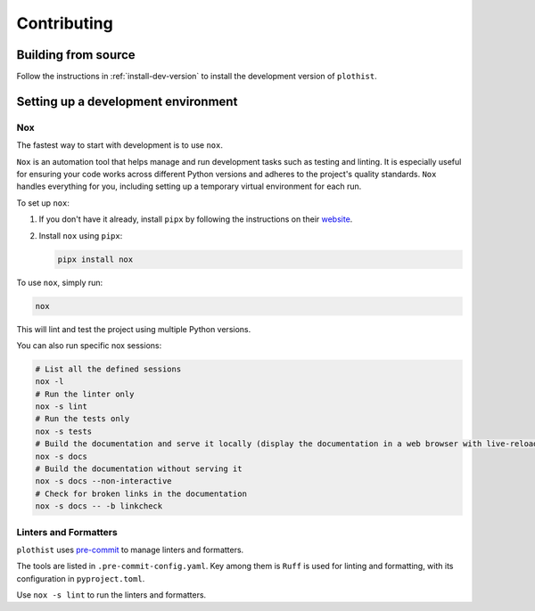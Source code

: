 .. _contributing:

============
Contributing
============

Building from source
====================

Follow the instructions in :ref:`install-dev-version` to install the development version of ``plothist``.

Setting up a development environment
====================================

Nox
---

The fastest way to start with development is to use ``nox``.

``Nox`` is an automation tool that helps manage and run development tasks such as testing and linting.
It is especially useful for ensuring your code works across different Python versions and adheres to the project's quality standards.
``Nox`` handles everything for you, including setting up a temporary virtual environment for each run.

To set up ``nox``:

1. If you don't have it already, install ``pipx`` by following the instructions on their `website <https://pipx.pypa.io/stable/>`_.
2. Install ``nox`` using ``pipx``:

   .. code-block:: console

      pipx install nox

To use ``nox``, simply run:

.. code-block:: console

   nox

This will lint and test the project using multiple Python versions.

You can also run specific nox sessions:

.. code-block:: console

   # List all the defined sessions
   nox -l
   # Run the linter only
   nox -s lint
   # Run the tests only
   nox -s tests
   # Build the documentation and serve it locally (display the documentation in a web browser with live-reloading)
   nox -s docs
   # Build the documentation without serving it
   nox -s docs --non-interactive
   # Check for broken links in the documentation
   nox -s docs -- -b linkcheck

Linters and Formatters
----------------------

``plothist`` uses `pre-commit <https://pre-commit.com/>`_ to manage linters and formatters.

The tools are listed in ``.pre-commit-config.yaml``. Key among them is ``Ruff`` is used for linting and formatting, with its configuration in ``pyproject.toml``.

Use ``nox -s lint`` to run the linters and formatters.
